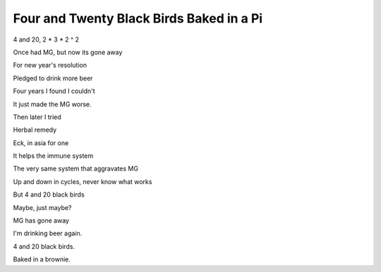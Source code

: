 ===========================================
 Four and Twenty Black Birds Baked in a Pi
===========================================

4 and 20, 2 * 3 * 2 ^ 2

Once had MG, but now its gone away

For new year's resolution

Pledged to drink more beer

Four years I found I couldn't

It just made the MG worse.

Then later I tried

Herbal remedy

Eck, in asia for one

It helps the immune system

The very same system that aggravates MG

Up and down in cycles, never know what works

But 4 and 20 black birds

Maybe, just maybe?

MG has gone away

I'm drinking beer again.

4 and 20 black birds.

Baked in a brownie.
